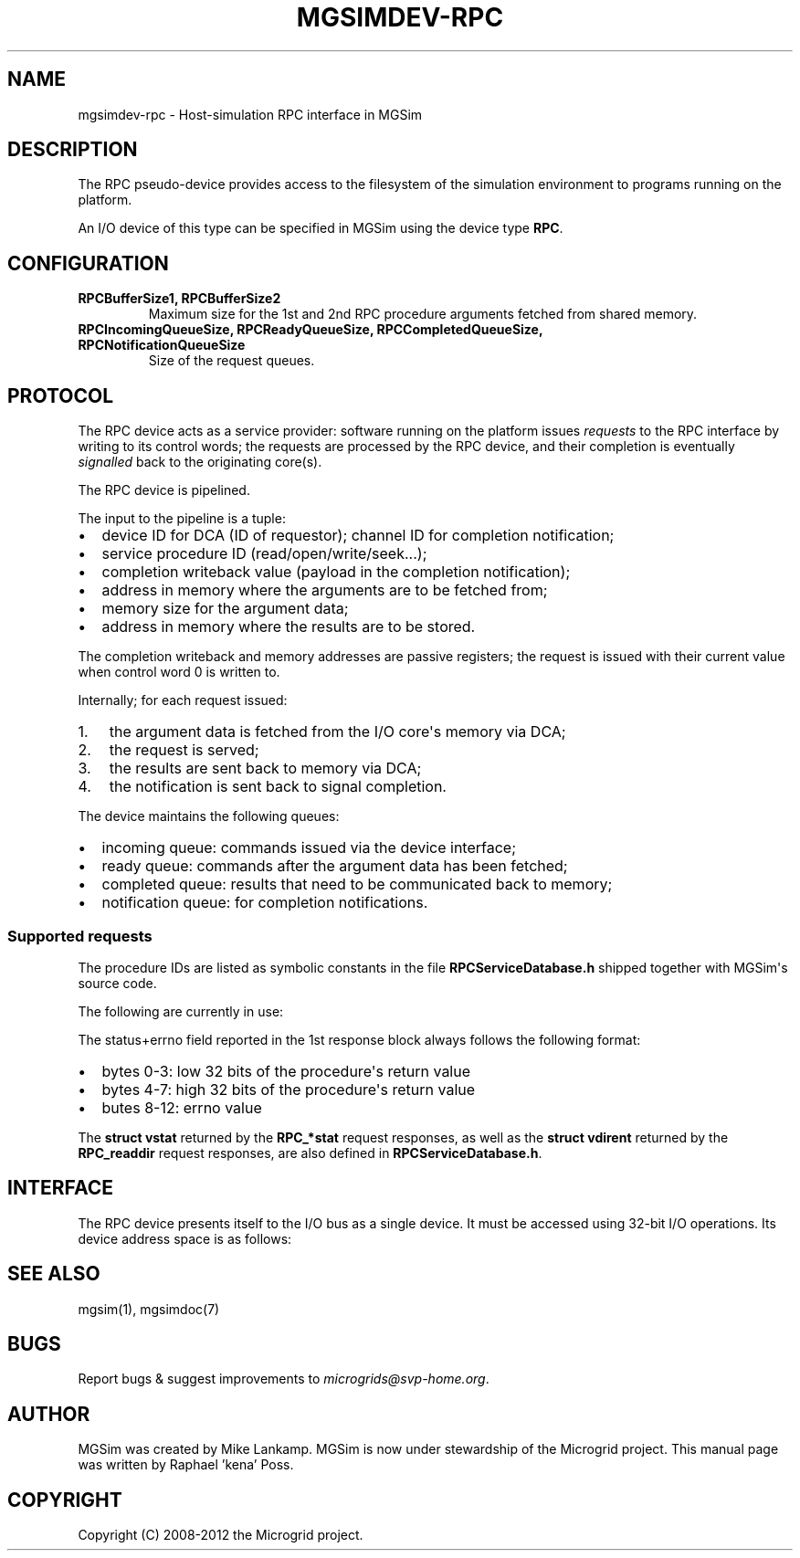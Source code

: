.\" Man page generated from reStructuredText.
.
.TH MGSIMDEV-RPC 7 "August 2012" "3.4.90-5937" ""
.SH NAME
mgsimdev-rpc \- Host-simulation RPC interface in MGSim
.
.nr rst2man-indent-level 0
.
.de1 rstReportMargin
\\$1 \\n[an-margin]
level \\n[rst2man-indent-level]
level margin: \\n[rst2man-indent\\n[rst2man-indent-level]]
-
\\n[rst2man-indent0]
\\n[rst2man-indent1]
\\n[rst2man-indent2]
..
.de1 INDENT
.\" .rstReportMargin pre:
. RS \\$1
. nr rst2man-indent\\n[rst2man-indent-level] \\n[an-margin]
. nr rst2man-indent-level +1
.\" .rstReportMargin post:
..
.de UNINDENT
. RE
.\" indent \\n[an-margin]
.\" old: \\n[rst2man-indent\\n[rst2man-indent-level]]
.nr rst2man-indent-level -1
.\" new: \\n[rst2man-indent\\n[rst2man-indent-level]]
.in \\n[rst2man-indent\\n[rst2man-indent-level]]u
..
.SH DESCRIPTION
.sp
The RPC pseudo\-device provides access to the filesystem of the
simulation environment to programs running on the platform.
.sp
An I/O device of this type can be specified in MGSim using the device
type \fBRPC\fP\&.
.SH CONFIGURATION
.INDENT 0.0
.TP
.B \fBRPCBufferSize1\fP, \fBRPCBufferSize2\fP
Maximum size for the 1st and 2nd RPC procedure arguments fetched
from shared memory.
.TP
.B \fBRPCIncomingQueueSize\fP, \fBRPCReadyQueueSize\fP, \fBRPCCompletedQueueSize\fP, \fBRPCNotificationQueueSize\fP
Size of the request queues.
.UNINDENT
.SH PROTOCOL
.sp
The RPC device acts as a service provider: software running on the
platform issues \fIrequests\fP to the RPC interface by writing to its
control words; the requests are processed by the RPC device, and their
completion is eventually \fIsignalled\fP back to the originating core(s).
.sp
The RPC device is pipelined.
.sp
The input to the pipeline is a tuple:
.INDENT 0.0
.IP \(bu 2
device ID for DCA (ID of requestor); channel ID for completion notification;
.IP \(bu 2
service procedure ID (read/open/write/seek...);
.IP \(bu 2
completion writeback value (payload in the completion notification);
.IP \(bu 2
address in memory where the arguments are to be fetched from;
.IP \(bu 2
memory size for the argument data;
.IP \(bu 2
address in memory where the results are to be stored.
.UNINDENT
.sp
The completion writeback and memory addresses are passive registers;
the request is issued with their current value when control word 0 is
written to.
.sp
Internally; for each request issued:
.INDENT 0.0
.IP 1. 3
the argument data is fetched from the I/O core\(aqs memory via DCA;
.IP 2. 3
the request is served;
.IP 3. 3
the results are sent back to memory via DCA;
.IP 4. 3
the notification is sent back to signal completion.
.UNINDENT
.sp
The device maintains the following queues:
.INDENT 0.0
.IP \(bu 2
incoming queue: commands issued via the device interface;
.IP \(bu 2
ready queue: commands after the argument data has been fetched;
.IP \(bu 2
completed queue: results that need to be communicated back to memory;
.IP \(bu 2
notification queue: for completion notifications.
.UNINDENT
.SS Supported requests
.sp
The procedure IDs are listed as symbolic constants in the file
\fBRPCServiceDatabase.h\fP shipped together with MGSim\(aqs source code.
.sp
The following are currently in use:
.TS
center;
|l|l|l|l|l|l|l|l|.
_
T{
Procedure ID
T}	T{
Description
T}	T{
Arg. 1
T}	T{
Arg. 2
T}	T{
Arg. 3
T}	T{
Arg. 4
T}	T{
Res. 1
T}	T{
Res. 2
T}
_
T{
\fBRPC_nop\fP
T}	T{
"Do nothing", used for testing
T}	T{
N/A
T}	T{
N/A
T}	T{
N/A
T}	T{
N/A
T}	T{
N/A
T}	T{
N/A
T}
_
T{
\fBRPC_open\fP
T}	T{
Open file
T}	T{
path
T}	T{
N/A
T}	T{
flags
T}	T{
mode
T}	T{
vfd+errno
T}	T{
N/A
T}
_
T{
\fBRPC_read\fP
T}	T{
Read from file
T}	T{
N/A
T}	T{
N/A
T}	T{
vfd
T}	T{
size (bytes)
T}	T{
status+errno
T}	T{
read data
T}
_
T{
\fBRPC_pread\fP
T}	T{
Read from file at offset
T}	T{
offset
T}	T{
N/A
T}	T{
vfd
T}	T{
size (bytes)
T}	T{
status+errno
T}	T{
read data
T}
_
T{
\fBRPC_write\fP
T}	T{
Write to file
T}	T{
data to write
T}	T{
N/A
T}	T{
vfd
T}	T{
size (bytes)
T}	T{
status+errno
T}	T{
N/A
T}
_
T{
\fBRPC_pwrite\fP
T}	T{
Write to file at offset
T}	T{
offset
T}	T{
data to write
T}	T{
vfd
T}	T{
size (bytes)
T}	T{
status+errno
T}	T{
N/A
T}
_
T{
\fBRPC_lseek\fP
T}	T{
Seek in file
T}	T{
offset (low 32 bits, then high 32 bits)
T}	T{
N/A
T}	T{
vfd
T}	T{
whence
T}	T{
status+errno
T}	T{
new offset
T}
_
T{
\fBRPC_close\fP
T}	T{
Close file
T}	T{
N/A
T}	T{
N/A
T}	T{
vfd
T}	T{
N/A
T}	T{
status+errno
T}	T{
N/A
T}
_
T{
\fBRPC_sync\fP
T}	T{
Synchronize storage
T}	T{
N/A
T}	T{
N/A
T}	T{
N/A
T}	T{
N/A
T}	T{
N/A
T}	T{
N/A
T}
_
T{
\fBRPC_fsync\fP
T}	T{
Synchronize storage for file
T}	T{
N/A
T}	T{
N/A
T}	T{
vfd
T}	T{
N/A
T}	T{
status+errno
T}	T{
N/A
T}
_
T{
\fBRPC_dup\fP
T}	T{
Duplicate vfd.
T}	T{
N/A
T}	T{
N/A
T}	T{
vfd
T}	T{
N/A
T}	T{
new vfd+errno
T}	T{
N/A
T}
_
T{
\fBRPC_dup2\fP
T}	T{
Duplicate vfd.
T}	T{
N/A
T}	T{
N/A
T}	T{
vfd
T}	T{
desired vfd
T}	T{
vfd/status+errno
T}	T{
N/A
T}
_
T{
\fBRPC_getdtablesize\fP
T}	T{
Get max nr. of fds.
T}	T{
N/A
T}	T{
N/A
T}	T{
N/A
T}	T{
N/A
T}	T{
dtable size
T}	T{
N/A
T}
_
T{
\fBRPC_link\fP
T}	T{
Hard link file
T}	T{
source path
T}	T{
dest. path
T}	T{
N/A
T}	T{
N/A
T}	T{
status+errno
T}	T{
N/A
T}
_
T{
\fBRPC_unlink\fP
T}	T{
Remove link / delete
T}	T{
path
T}	T{
N/A
T}	T{
N/A
T}	T{
N/A
T}	T{
status+errno
T}	T{
N/A
T}
_
T{
\fBRPC_rename\fP
T}	T{
Rename file/dir
T}	T{
src path
T}	T{
dst path
T}	T{
N/A
T}	T{
N/A
T}	T{
status+errno
T}	T{
N/A
T}
_
T{
\fBRPC_mkdir\fP
T}	T{
Create directory
T}	T{
path
T}	T{
N/A
T}	T{
N/A
T}	T{
N/A
T}	T{
status+errno
T}	T{
N/A
T}
_
T{
\fBRPC_rmdir\fP
T}	T{
Remove directory
T}	T{
path
T}	T{
N/A
T}	T{
N/A
T}	T{
N/A
T}	T{
status+errno
T}	T{
N/A
T}
_
T{
\fBRPC_fstat\fP
T}	T{
Stat file by fd
T}	T{
N/A
T}	T{
N/A
T}	T{
vfd
T}	T{
N/A
T}	T{
status+errno
T}	T{
struct vstat
T}
_
T{
\fBRPC_stat\fP / \fBRPC_lstat\fP
T}	T{
Stat file
T}	T{
path
T}	T{
N/A
T}	T{
N/A
T}	T{
N/A
T}	T{
status+errno
T}	T{
struct vstat
T}
_
T{
\fBRPC_opendir\fP
T}	T{
Open directory
T}	T{
path
T}	T{
N/A
T}	T{
N/A
T}	T{
N/A
T}	T{
vdd+errno
T}	T{
N/A
T}
_
T{
\fBRPC_fdopendir\fP
T}	T{
Open directory by fd
T}	T{
N/A
T}	T{
N/A
T}	T{
vfd
T}	T{
N/A
T}	T{
vdd+errno
T}	T{
N/A
T}
_
T{
\fBRPC_readdir\fP
T}	T{
Read directory entry
T}	T{
N/A
T}	T{
N/A
T}	T{
vdd
T}	T{
N/A
T}	T{
status+errno
T}	T{
struct vdirent
T}
_
T{
\fBRPC_rewinddir\fP
T}	T{
Rewind directory
T}	T{
N/A
T}	T{
N/A
T}	T{
vdd
T}	T{
N/A
T}	T{
errno
T}	T{
N/A
T}
_
T{
\fBRPC_telldir\fP
T}	T{
Tell position in directory
T}	T{
N/A
T}	T{
N/A
T}	T{
vdd
T}	T{
N/A
T}	T{
pos+errno
T}	T{
N/A
T}
_
T{
\fBRPC_seekdir\fP
T}	T{
Seek in directory
T}	T{
N/A
T}	T{
N/A
T}	T{
vdd
T}	T{
offset
T}	T{
errno
T}	T{
N/A
T}
_
T{
\fBRPC_closedir\fP
T}	T{
Close directory
T}	T{
N/A
T}	T{
N/A
T}	T{
vdd
T}	T{
N/A
T}	T{
status+errno
T}	T{
N/A
T}
_
.TE
.sp
The status+errno field reported in the 1st response block always follows the following format:
.INDENT 0.0
.IP \(bu 2
bytes 0\-3: low 32 bits of the procedure\(aqs return value
.IP \(bu 2
bytes 4\-7: high 32 bits of the procedure\(aqs return value
.IP \(bu 2
butes 8\-12: errno value
.UNINDENT
.sp
The \fBstruct vstat\fP returned by the \fBRPC_*stat\fP request responses,
as well as the \fBstruct vdirent\fP returned by the \fBRPC_readdir\fP
request responses, are also defined in \fBRPCServiceDatabase.h\fP\&.
.SH INTERFACE
.sp
The RPC device presents itself to the I/O bus as a single device. It
must be accessed using 32\-bit I/O operations. Its device address space
is as follows:
.TS
center;
|l|l|l|.
_
T{
Word
T}	T{
Mode
T}	T{
Description
T}
_
T{
0
T}	T{
R
T}	T{
0 = idle; 1 = busy/queuing
T}
_
T{
0
T}	T{
W
T}	T{
start queuing current command
T}
_
T{
1
T}	T{
R/W
T}	T{
Device ID for DCA (bits 0\-15), notification channel (bits 16\-31)
T}
_
T{
2
T}	T{
R/W
T}	T{
Service procedure ID
T}
_
T{
4
T}	T{
R/W
T}	T{
Low 32 bits of the completion payload value
T}
_
T{
5
T}	T{
R/W
T}	T{
High 32 bits of the completion payload value
T}
_
T{
6
T}	T{
R/W
T}	T{
Size in bytes of the 1st procedure argument
T}
_
T{
7
T}	T{
R/W
T}	T{
Size in bytes of the 2nd procedure argument
T}
_
T{
8
T}	T{
R/W
T}	T{
Low 32 bits of the 1st procedure argument base address
T}
_
T{
9
T}	T{
R/W
T}	T{
High 32 bits of the 1st procedure argument base address
T}
_
T{
10
T}	T{
R/W
T}	T{
Low 32 bits of the 2nd procedure argument base address
T}
_
T{
11
T}	T{
R/W
T}	T{
High 32 bits of the 2nd procedure argument base address
T}
_
T{
12
T}	T{
R/W
T}	T{
3rd argument (passed by value)
T}
_
T{
13
T}	T{
R/W
T}	T{
4th argument (passed by value)
T}
_
T{
14
T}	T{
R/W
T}	T{
Low 32 bits of the address where to write the 1st result value
T}
_
T{
15
T}	T{
R/W
T}	T{
High 32 bits of the address where to write the 1st result value
T}
_
T{
16
T}	T{
R/W
T}	T{
Low 32 bits of the address where to write the 2nd result value
T}
_
T{
17
T}	T{
R/W
T}	T{
High 32 bits of the address where to write the 2nd result value
T}
_
T{
64
T}	T{
R
T}	T{
Maximum size for the 1st argument
T}
_
T{
65
T}	T{
R
T}	T{
Maximum size for the 2nd argument
T}
_
T{
66
T}	T{
R
T}	T{
Maximum size for the 1st result value
T}
_
T{
67
T}	T{
R
T}	T{
Maximum size for the 2nd result value
T}
_
T{
68
T}	T{
R
T}	T{
Current number of requests in the incoming queue
T}
_
T{
69
T}	T{
R
T}	T{
Capacity of the incoming queue
T}
_
T{
70
T}	T{
R
T}	T{
Current number of requests in the ready queue
T}
_
T{
71
T}	T{
R
T}	T{
Capacity of the ready queue
T}
_
T{
72
T}	T{
R
T}	T{
Current number of responses in the completed queue
T}
_
T{
73
T}	T{
R
T}	T{
Capacity of the completed queue
T}
_
T{
74
T}	T{
R
T}	T{
Current number of responses in the notification queue
T}
_
T{
75
T}	T{
R
T}	T{
Capacity of the notification queue
T}
_
.TE
.SH SEE ALSO
.sp
mgsim(1), mgsimdoc(7)
.SH BUGS
.sp
Report bugs & suggest improvements to \fI\%microgrids@svp\-home.org\fP\&.
.SH AUTHOR
MGSim was created by Mike Lankamp. MGSim is now under
stewardship of the Microgrid project. This manual page was written
by Raphael 'kena' Poss.
.SH COPYRIGHT
Copyright (C) 2008-2012 the Microgrid project.
.\" Generated by docutils manpage writer.
.
